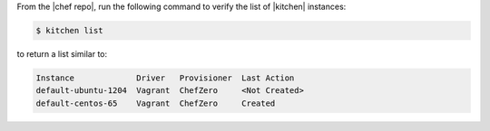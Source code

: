 .. This is an included how-to. 


From the |chef repo|, run the following command to verify the list of |kitchen| instances:

.. code-block:: bash

   $ kitchen list

to return a list similar to:

.. code-block:: bash

   Instance             Driver   Provisioner  Last Action
   default-ubuntu-1204  Vagrant  ChefZero     <Not Created>
   default-centos-65    Vagrant  ChefZero     Created
